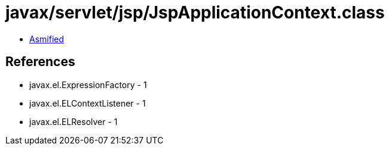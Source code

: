 = javax/servlet/jsp/JspApplicationContext.class

 - link:JspApplicationContext-asmified.java[Asmified]

== References

 - javax.el.ExpressionFactory - 1
 - javax.el.ELContextListener - 1
 - javax.el.ELResolver - 1
